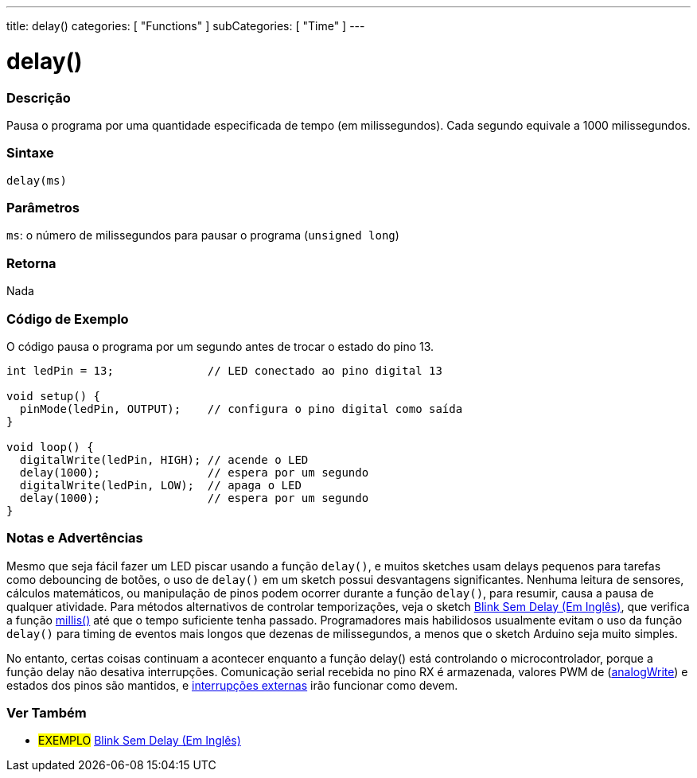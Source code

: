 ---
title: delay()
categories: [ "Functions" ]
subCategories: [ "Time" ]
---

= delay()

// OVERVIEW SECTION STARTS
[#overview]
--

[float]
=== Descrição
Pausa o programa por uma quantidade especificada de tempo (em milissegundos). Cada segundo equivale a 1000 milissegundos.
[%hardbreaks]


[float]
=== Sintaxe
`delay(ms)`


[float]
=== Parâmetros
`ms`: o número de milissegundos para pausar o programa (`unsigned long`)

[float]
=== Retorna
Nada

--
// OVERVIEW SECTION ENDS




// HOW TO USE SECTION STARTS
[#howtouse]
--

[float]
=== Código de Exemplo
// Describe what the example code is all about and add relevant code   ►►►►► THIS SECTION IS MANDATORY ◄◄◄◄◄
O código pausa o programa por um segundo antes de trocar o estado do pino 13.

[source,arduino]
----
int ledPin = 13;              // LED conectado ao pino digital 13

void setup() {
  pinMode(ledPin, OUTPUT);    // configura o pino digital como saída
}

void loop() {
  digitalWrite(ledPin, HIGH); // acende o LED
  delay(1000);                // espera por um segundo
  digitalWrite(ledPin, LOW);  // apaga o LED
  delay(1000);                // espera por um segundo
}
----
[%hardbreaks]

[float]
=== Notas e Advertências
Mesmo que seja fácil fazer um LED piscar usando a função `delay()`, e muitos sketches usam delays pequenos para tarefas como debouncing de botões, o uso de `delay()` em um sketch possui desvantagens significantes. Nenhuma leitura de sensores, cálculos matemáticos, ou manipulação de pinos podem ocorrer durante a função `delay()`, para resumir, causa a pausa de qualquer atividade. Para métodos alternativos de controlar temporizações, veja o sketch link:http://arduino.cc/en/Tutorial/BlinkWithoutDelay[Blink Sem Delay (Em Inglês)], que verifica a função link:../millis[millis()] até que o tempo suficiente tenha passado. Programadores mais habilidosos usualmente evitam o uso da função `delay()` para timing de eventos mais longos que dezenas de milissegundos, a menos que o sketch Arduino seja muito simples.

No entanto, certas coisas continuam a acontecer enquanto a função delay() está controlando o microcontrolador, porque a função delay não desativa interrupções. Comunicação serial recebida no pino RX é armazenada, valores PWM de (link:../../analog-io/analogwrite[analogWrite]) e estados dos pinos são mantidos, e link:../../external-interrupts/attachinterrupt[interrupções externas] irão funcionar como devem.

--
// HOW TO USE SECTION ENDS


// SEE ALSO SECTION
[#see_also]
--

[float]
=== Ver Também

[role="example"]
* #EXEMPLO# http://arduino.cc/en/Tutorial/BlinkWithoutDelay[Blink Sem Delay (Em Inglês)^]

--
// SEE ALSO SECTION ENDS
